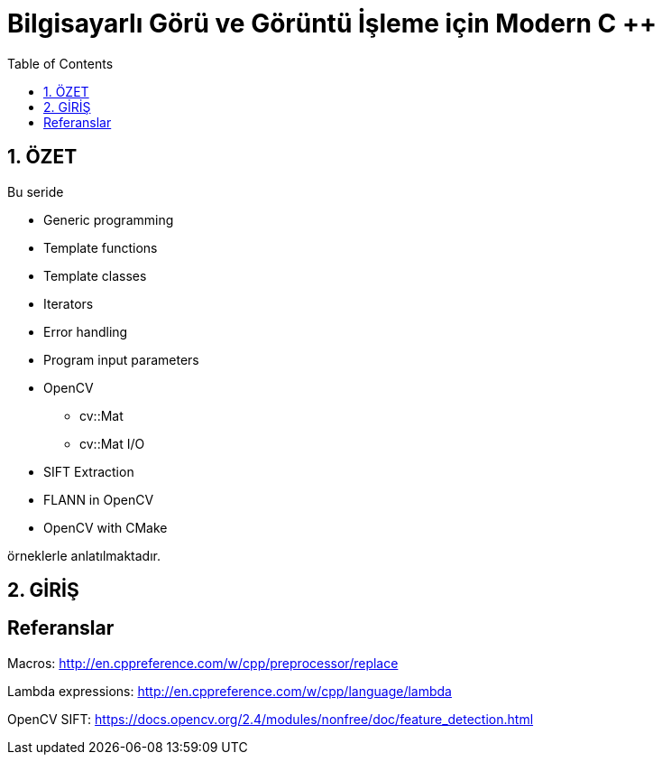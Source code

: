 = Bilgisayarlı Görü ve Görüntü İşleme için Modern C ++
:TOC:

== 1. ÖZET

Bu seride 

* Generic programming
* Template functions
* Template classes
* Iterators
* Error handling
* Program input parameters
* OpenCV
** cv::Mat
** cv::Mat I/O
* SIFT Extraction
* FLANN in OpenCV
* OpenCV with CMake 

örneklerle anlatılmaktadır.

== 2. GİRİŞ

== Referanslar

Macros:
http://en.cppreference.com/w/cpp/preprocessor/replace

Lambda expressions:
http://en.cppreference.com/w/cpp/language/lambda

OpenCV SIFT:
https://docs.opencv.org/2.4/modules/nonfree/doc/feature_detection.html